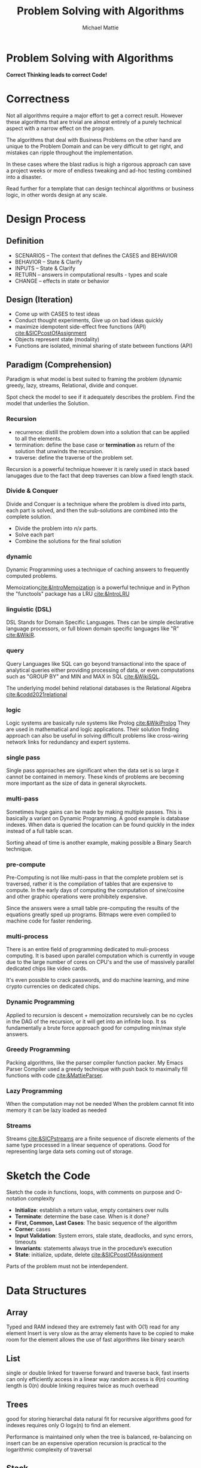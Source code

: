 #+LATEX_CLASS: article

#+TITLE: Problem Solving with Algorithms
#+AUTHOR: Michael Mattie

* Problem Solving with Algorithms

#+BEGIN_CENTER
*Correct Thinking leads to correct Code!*
#+END_CENTER

* Correctness

Not all algorithms require a major effort to get a correct
result. However these algorithms that are trivial are almost entirely
of a purely technical aspect with a narrow effect on the program.

The algorithms that deal with Business Problems on the other hand
are unique to the Problem Domain and can be very difficult to
get right, and mistakes can ripple throughout the implementation.

In these cases where the blast radius is high a rigorous approach can
save a project weeks or more of endless tweaking and ad-hoc testing
combined into a disaster.

Read further for a template that can design techincal algorithms
or business logic, in other words design at any scale.

* Design Process

** Definition

- SCENARIOS – The context that defines the CASES and BEHAVIOR
- BEHAVIOR – State & Clarify
- INPUTS – State & Clarify
- RETURN – answers in computational results - types and scale
- CHANGE – effects in state or behavior

** Design (Iteration)

- Come up with CASES to test ideas
- Conduct thought experiments, Give up on bad ideas quickly 
- maximize idempotent side-effect free functions (API) [[cite:&SICPcostOfAssignment]]
- Objects represent state (modality)
- Functions are isolated, minimal sharing of state between functions (API)

** Paradigm (Comprehension)

Paradigm is what model is best suited to framing the problem (dynamic
greedy, lazy, streams, Relational, divide and conquer.

Spot check the model to see if it adequately describes the
problem. Find the model that underlies the Solution.

*** Recursion

\begin{equation}
\theta(\log_n)
\end{equation}

- recurrence: distill the problem down into a solution that can be applied to
  all the elements.
- termination: define the base case or *termination* as return of the solution
  that unwinds the recursion.
- traverse: define the traverse of the problem set.

Recursion is a powerful technique however it is rarely used in stack
based lanugages due to the fact that deep traverses can blow a fixed
length stack.

*** Divide & Conquer

Divide and Conquer is a technique where the problem is dived into parts,
each part is solved, and then the sub-solutions are combined into
the complete solution.

\begin{equation}
\theta (n * \log_n)
\end{equation} 

- Divide the problem into $n/x$ parts.
- Solve each part
- Combine the solutions for the final solution

*** dynamic

Dynamic Programming uses a technique of caching answers to frequently
computed problems.

Memoization[[cite:&IntroMemoization]] is a powerful technique and
in Python the "functools" package has a LRU [[cite:&IntroLRU]]

*** linguistic (DSL)

DSL Stands for Domain Specific Languages. Thes can be simple
declarative language processors, or full blown domain specific
languages like "R" [[cite:&WikiR]].

*** query

Query Languages like SQL can go beyond transactional into the space of
analytical queries either providing processing of data, or even
computations such as "GROUP BY" and MIN and MAX in SQL [[cite:&WikiSQL]].

The underlying model behind relational databases is the Relational
Algebra [[cite:&codd2021relational]]

*** logic

Logic systems are basically rule systems like Prolog [[cite:&WikiProlog]]
They are used in mathematical and logic applications. Their solution
finding approach can also be useful in solving difficult problems like
cross-wiring network links for redundancy and expert systems.

*** single pass

Single pass approaches are significant when the data set is so large it
cannot be contained in memory. These kinds of problems are becoming
more important as the size of data in general skyrockets.

*** multi-pass

Sometimes huge gains can be made by making multiple passes. This is
basically a variant on Dynamic Programming. A good example is database
indexes. When data is queried the location can be found quickly in
the index instead of a full table scan.

Sorting ahead of time is another example, making possible a Binary
Search technique.

*** pre-compute

Pre-Computing is not like multi-pass in that the complete problem
set is traversed, rather it is the compilation of tables that
are expensive to compute. In the early days of computing the
computation of sine/cosine and other graphic operations
were prohibitely expensive. 

Since the answers were a small table pre-computing the results of the
equations greatly sped up programs. Bitmaps were even compiled to
machine code for faster rendering.

*** multi-process

There is an entire field of programming dedicated to muli-process
computing. It is based upon parallel computation which is currently in
vouge due to the large number of cores on CPU's and the use of
massively parallel dedicated chips like video cards.

It's even possible to crack passwords, and do machine learning, and
mine crypto currencies on dedicated chips.

*** Dynamic Programming

Applied to recursion is descent + memoization recursively can be no
cycles in the DAG of the recursion, or it will get into an infinite
loop. It ss fundamentally a brute force approach good for computing
min/max style answers.

*** Greedy Programming

Packing algorithms, like the parser compiler function packer.
My Emacs Parser Compiler used a greedy technique with
push back to maximally fill functions with code [[cite:&MattieParser]].


*** Lazy Programming
When the computation may not be needed
When the problem cannot fit into memory it can be lazy loaded as needed


*** Streams 

Streams [[cite:&SICPstreams]] are a finite sequence of discrete elements
of the same type processed in a linear sequence of operations. Good
for representing large data sets coming out of storage.

* Sketch the Code

Sketch the code in functions, loops, with comments on purpose and
O-notation complexity

- *Initialize*: establish a return value, empty containers over nulls
- *Terminate*: determine the base case. When is it done?
- *First, Common, Last Cases*: The basic sequence of the algorithm
- *Corner*: cases 
- *Input Validation*: System errors, stale state, deadlocks, and sync errors, timeouts
- *Invariants*: statements always true in the procedure’s execution
- *State*: initialize, update, delete [[cite:&SICPcostOfAssignment]]

Parts of the problem must not be interdependent.

* Data Structures

** Array

Typed and RAM indexed they are extremely fast with O(1) read for any
element Insert is very slow as the array elements have to be copied to
make room for the element allows the use of fast algorithms like
binary search

** List

single or double linked for traverse forward and traverse back, fast
inserts can only efficiently access in a linear way random access is
$\theta(n)$ counting length is 0(n) double linking requires twice as
much overhead

** Trees

good for storing hierarchal data natural fit for recursive algorithms
good for indexes requires only O logx(n) to find an element.

Performance is maintained only when the tree is balanced, re-balancing
on insert can be an expensive operation recursion is practical to the
logarithmic complexity of traversal

** Stack

Stacks are an excellent structure for back-tracking problems. they
are LIFO.

** LIFO (Last in First out) 

push on the end, pop by removing from end. Fast implementation in
arrays.

** QUEUE FIFO (First in First out)

Good for processing in chronological ordering Can be used to do a
breadth traversal of a tree

** Hashes

A bread and butter data structure used pervasively to look up
non-integer keys in $\theta(1)$ complexity.

#+print_bibliography:
